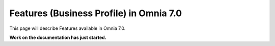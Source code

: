 Features (Business Profile) in Omnia 7.0
=============================================

This page will describe Features available in Omnia 7.0.

**Work on the documentation has just started.**







